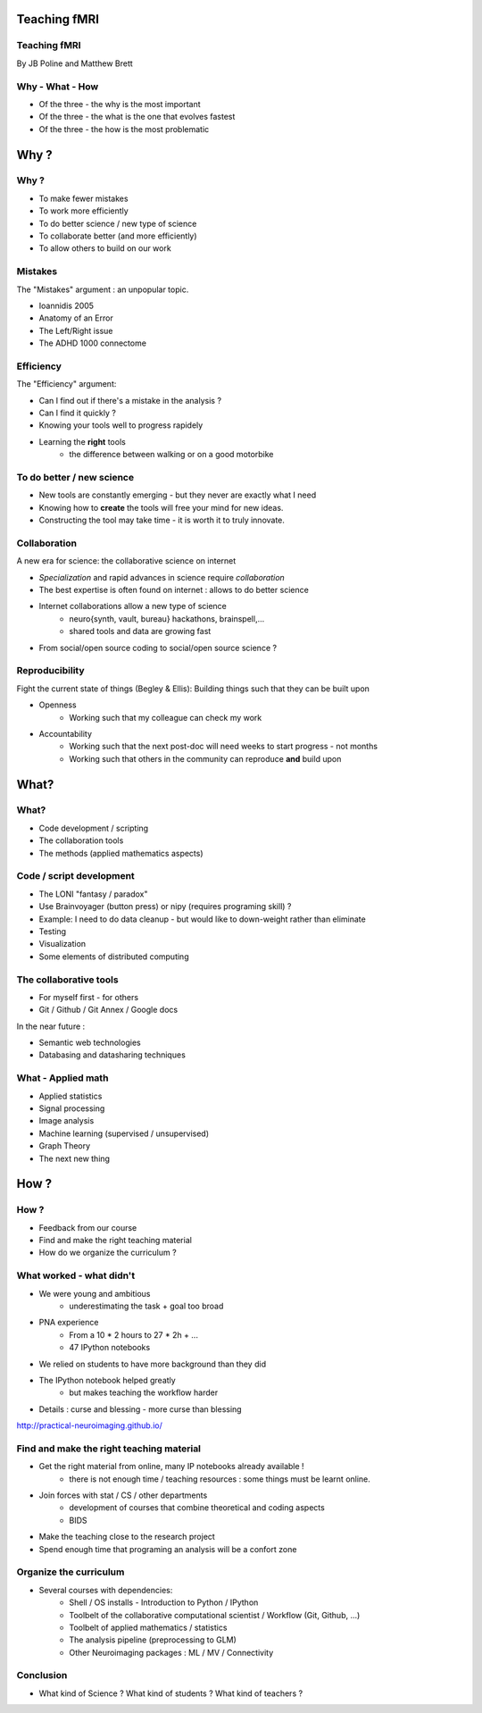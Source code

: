 
.. Teaching FMRI slides file, created by
   hieroglyph-quickstart on Sat Jan 11 20:01:57 2014.

Teaching fMRI
=============

.. consider starting with some questions?
.. What kind of researchers do we want to produce?
.. What kind of researchers are we producing now?
.. What does a bad neuroimaging researcher look like?
.. What does a good neuroimaging researcher look like?
.. How do we get from here to there?

Teaching fMRI
-------------

By JB Poline and Matthew Brett

Why - What - How
----------------

* Of the three - the why is the most important
* Of the three - the what is the one that evolves fastest 
* Of the three - the how is the most problematic 

Why ? 
==============

Why ?  
--------------

* To make fewer mistakes
* To work more efficiently
* To do better science / new type of science 
* To collaborate better (and more efficiently)
* To allow others to build on our work

Mistakes
--------------------

The "Mistakes" argument : an unpopular topic.

- Ioannidis 2005
- Anatomy of an Error
- The Left/Right issue
- The ADHD 1000 connectome

.. Ioannidis : although many may not be convinced, the arguments are
.. Add reference to Simmons analysis? http://sciencereview.berkeley.edu/article/false-positives/
.. L/R
.. scripts contained an error - new release

Efficiency
--------------------

The "Efficiency" argument: 


- Can I find out if there's a mistake in the analysis ?
- Can I find it quickly ?  
- Knowing your tools well to progress rapidely 
- Learning the **right** tools  
   * the difference between walking or on a good motorbike

To do better / new science  
----------------------------------

* New tools are constantly emerging - but they never are exactly what I need
* Knowing how to **create** the tools will free your mind for new ideas. 
* Constructing the tool may take time - it is worth it to truly innovate. 

.. Again : we need to empower students and researcher with the freedom to analyse the data the way they want, rather than having to re-use scripts and be constraint by those

Collaboration
-------------

A new era for science: the collaborative science on internet 

- *Specialization* and rapid advances in science require *collaboration*
- The best expertise is often found on internet : allows to do better science 
- Internet collaborations allow a new type of science
   * neuro{synth, vault, bureau} hackathons, brainspell,... 
   * shared tools and data are growing fast 
- From social/open source coding to social/open source science ? 


.. image:: ../pics/cos.png
   :width: 70%
   :align: center 

.. more or more open data - from post office to internet
.. numpy competes with Matlab efficiently
.. is the era of closed science giving away to the era of open science, as did software development?
.. The idea of open-science as social science - as open source is social coding.
   Radical improvement in quality and productivity.
.. Science as a social activity.  That is, that science is best and most
   efficiently done by constant checking and improvement by many eyes.
   http://en.wikipedia.org/wiki/Linus%27s_Law (first law on that page).
   We'll get there when we share a language and tools to communicate the
   analysis and data in a fluid way.
.. decreasing the social barriers and increase work 
.. bitkeeper from Sun // Linus Torvalds git 
.. example of analysis done with a Chinese statistician
.. data being reviewed : nature initiative

Reproducibility
---------------

Fight the current state of things (Begley & Ellis): Building things such that they can be built upon

* Openness 
    -  Working such that my colleague can check my work

* Accountability
    - Working such that the next post-doc will need weeks to start progress - not months
    - Working such that others in the community can reproduce **and** build upon

.. Glenn Begley and Lee Ellis "Raise standards for preclinical cancer research" Nature 483 (2012)
.. ask audience how long a post-doc needs to get up and running analyzing
   another post-doc's data at the moment.  How about meta-analysis within lab?


What?
=====

What?
-----

- Code development / scripting 
- The collaboration tools
- The methods (applied mathematics aspects)

Code / script development 
-------------------------

- The LONI "fantasy / paradox"
- Use Brainvoyager (button press) or nipy (requires programing skill) ?
- Example: I need to do data cleanup - but would like to down-weight rather than eliminate
- Testing  
- Visualization 
- Some elements of distributed computing 

The collaborative tools 
-----------------------

- For myself first - for others
- Git / Github / Git Annex / Google docs  

In the near future : 

- Semantic web technologies 
- Databasing and datasharing techniques

What - Applied math
--------------------

* Applied statistics 
* Signal processing
* Image analysis 
* Machine learning (supervised / unsupervised)
* Graph Theory
* The next new thing


How ?
=====

.. Consider putting PNA experience above.  As in something like - we concluded
   that we needed to teach students how to work with their data from the raw
   files up to the final analysis.  We wanted to combine teaching about the
   principles of analysis with practical experience of implementing toy analyses
   and exploring them. Examples of PNA notebooks.

How ?
-----

- Feedback from our course
- Find and make the right teaching material
- How do we organize the curriculum ? 

What worked - what didn't  
------------------------------------

* We were young and ambitious 
    - underestimating the task + goal too broad 

* PNA experience
        - From a 10 * 2 hours to 27 * 2h + ...
        - 47 IPython notebooks

* We relied on students to have more background than they did  

* The IPython notebook helped greatly
   - but makes teaching the workflow harder 

.. I think the IPython notebook pointed us at something we really wanted to be
   able to do, but it also made us some problems - we didn't teach workflow
   properly and it was relatively hard to write exercises.  Need to work out a
   better flow.  Working with Jonathan on this.

* Details : curse and blessing - more curse than blessing 

.. _The course link: http://practical-neuroimaging.github.io/

http://practical-neuroimaging.github.io/


Find and make the right teaching material
------------------------------------------

* Get the right material from online, many IP notebooks already available !
        - there is not enough time / teaching resources : some things must be learnt online. 

* Join forces with stat / CS / other departments 
        - development of courses that combine theoretical and coding aspects
        - BIDS

* Make the teaching close to the research project

* Spend enough time that programing an analysis will be a confort zone


Organize the curriculum  
------------------------------------

* Several courses with dependencies:
        - Shell / OS installs - Introduction to Python / IPython 
        - Toolbelt of the collaborative computational scientist / Workflow (Git, Github, ...)
        - Toolbelt of applied mathematics / statistics 
        - The analysis pipeline (preprocessing to GLM) 
        - Other Neuroimaging packages : ML / MV / Connectivity 

.. two first components should be taught by BIDS
.. # 3 could be in conjunction with stats / engineering / neuroscience
.. 4 and 5 really specific


Conclusion
----------

* What kind of Science ? What kind of students ? What kind of teachers ?

.. image:: ../pics/darth.png
   :width: 50%
   :align: center

.. My point of that graphic in the Havana talk is that we the current teachers
   have the history of the old system in us, so we are the Darth Vaders.  We
   need to teach our students to be the Luke Skywalkers instead.

